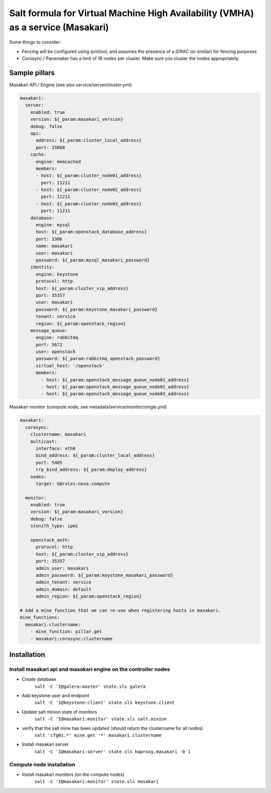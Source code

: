 =====
Salt formula for Virtual Machine High Availability (VMHA) as a service (Masakari)
=====

Some things to consider:

* Fencing will be configured using ipmitool, and assumes the presence of a iDRAC (or similar) for fencing purposes

* Corosync / Pacemaker has a limit of 16 nodes per cluster. Make sure you cluster the nodes appropriately.


Sample pillars
==============
Masakari API / Engine (see also service/server/cluster.yml):

.. code-block:: yaml

    masakari:
      server:
        enabled: true
        version: ${_param:masakari_version}
        debug: false
        api:
          address: ${_param:cluster_local_address}
          port: 15868
        cache:
          engine: memcached
          members:
          - host: ${_param:cluster_node01_address}
            port: 11211
          - host: ${_param:cluster_node02_address}
            port: 11211
          - host: ${_param:cluster_node03_address}
            port: 11211
        database:
          engine: mysql
          host: ${_param:openstack_database_address}
          port: 3306
          name: masakari
          user: masakari
          password: ${_param:mysql_masakari_password}
        identity:
          engine: keystone
          protocol: http
          host: ${_param:cluster_vip_address}
          port: 35357
          user: masakari
          password: ${_param:keystone_masakari_password}
          tenant: service
          region: ${_param:openstack_region}
        message_queue:
          engine: rabbitmq
          port: 5672
          user: openstack
          password: ${_param:rabbitmq_openstack_password}
          virtual_host: '/openstack'
          members:
            - host: ${_param:openstack_message_queue_node01_address}
            - host: ${_param:openstack_message_queue_node02_address}
            - host: ${_param:openstack_message_queue_node03_address}


Masakari monitor (compute node, see metadata/service/monitor/single.yml)

.. code-block:: yaml

      masakari:
        corosync:
          clustername: masakari
          multicast:
            interface: eth0
            bind_address: ${_param:cluster_local_address}
            port: 5405
            rrp_bind_address: ${_param:deploy_address}
          nodes:
            target: G@roles:nova.compute

        monitor:
          enabled: true
          version: ${_param:masakari_version}
          debug: false
          stonith_type: ipmi

          openstack_auth:
            protocol: http
            host: ${_param:cluster_vip_address}
            port: 35357
            admin_user: masakari
            admin_password: ${_param:keystone_masakari_password}
            admin_tenant: service
            admin_domain: default
            admin_region: ${_param:openstack_region}

      # Add a mine function that we can re-use when registering hosts in masakari.
      mine_functions:
        masakari.clustername:
          - mine_function: pillar.get
          - masakari:corosync:clustername



Installation
============

Install masakari api and masakari engine on the controller nodes
----------------------------------------------------------------

* Create database
    ``salt -C 'I@galera:master' state.sls galera``

* Add keystone user and endpoint
    ``salt -C 'I@keystone:client' state.sls keystone.client``

* Update salt minion state of monitors
    ``salt -C 'I@masakari:monitor' state.sls salt.minion``

* verify that the salt mine has been updated (should return the clustername for all nodes)
    ``salt 'cfg01.*' mine.get '*' masakari.clustername``

* Install masakari server
    ``salt -C 'I@masakari:server' state.sls haproxy,masakari -b 1``


Compute node installation
-------------------------

* Install masakari monitors (on the compute nodes)
    ``salt -C 'I@masakari:monitor' state.sls masakari``
